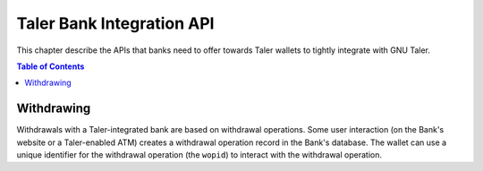 ..
  This file is part of GNU TALER.

  Copyright (C) 2014-2020 Taler Systems SA

  TALER is free software; you can redistribute it and/or modify it under the
  terms of the GNU General Public License as published by the Free Software
  Foundation; either version 2.1, or (at your option) any later version.

  TALER is distributed in the hope that it will be useful, but WITHOUT ANY
  WARRANTY; without even the implied warranty of MERCHANTABILITY or FITNESS FOR
  A PARTICULAR PURPOSE.  See the GNU General Public License for more details.

  You should have received a copy of the GNU General Public License along with
  TALER; see the file COPYING.  If not, see <http://www.gnu.org/licenses/>

  @author Marcello Stanisci
  @author Christian Grothoff

==========================
Taler Bank Integration API
==========================

This chapter describe the APIs that banks need to offer towards Taler wallets
to tightly integrate with GNU Taler.

.. contents:: Table of Contents

.. http:get:: /config

  Get a configuration information about the bank.

  **Request:**

  **Response:**

  :status 200 OK:
    The exchange responds with a `BankVersion` object. This request should
    virtually always be successful.

  **Details:**

  .. ts:def:: BankVersion

    interface BankVersion {
      // libtool-style representation of the Bank protocol version, see
      // https://www.gnu.org/software/libtool/manual/html_node/Versioning.html#Versioning
      // The format is "current:revision:age".
      version: string;

      // currency used by this bank
      currency: string;

    }


-----------
Withdrawing
-----------

Withdrawals with a Taler-integrated bank are based on withdrawal operations.
Some user interaction (on the Bank's website or a Taler-enabled ATM) creates a
withdrawal operation record in the Bank's database.  The wallet can use a unique identifier
for the withdrawal operation (the ``wopid``) to interact with the withdrawal operation.

.. http:get:: ${BANK_API_BASE_URL}/withdrawal-operation/${wopid}

  Query information about a withdrawal operation, identified by the ``wopid``.

  **Request**

  :query long_poll_ms:
    *Optional.*  If specified, the bank will wait up to ``long_poll_ms``
    milliseconds for completion of the transfer before sending the HTTP
    response.  A client must never rely on this behavior, as the bank may
    return a response immediately.

  **Response**

  :status 200 OK:
    The withdrawal operation is known to the bank, and details are given
    in the `BankWithdrawalOperationStatus` response body.


  .. ts:def:: BankWithdrawalOperationStatus

    export class BankWithdrawalOperationStatus {
      // has the wallet selected parameters for the withdrawal operation
      // (exchange and reserve public key) and successfully sent it
      // to the bank?
      selection_done: boolean;

      // The transfer has been confirmed and registered by the bank.
      // Does not guarantee that the funds have arrived at the exchange already.
      transfer_done: boolean;

      // Amount that will be withdrawn with this operation
      // (raw amount without fee considerations).
      amount: Amount;

      // Bank account of the customer that is withdrawing, as a
      // payto URI.
      sender_wire?: string;

      // Suggestion for an exchange given by the bank.
      suggested_exchange?: string;

      // URL that the user needs to navigate to in order to
      // complete some final confirmation (e.g. 2FA).
      confirm_transfer_url?: string;

      // Wire transfer types supported by the bank.
      wire_types: string[];
    }

.. http:post:: ${BANK_API_BASE_URL}/withdrawal-operation/${wopid}

  **Request** The body of this request must have the format of a `BankWithdrawalOperationPostRequest`.

  **Response**

  :status 200 OK:
    The bank has accepted the withdrawal operation parameters chosen by the wallet.
    The response is a `BankWithdrawalOperationPostResponse`.
  :status 404 Not Found:
    The bank does not know about a withdrawal operation with the specified ``wopid``.

  **Details**

  .. ts:def:: BankWithdrawalOperationPostRequest

    interface BankWithdrawalOperationPostRequest {

      // Reserve public key.
      reserve_pub: string;

      // Exchange bank details specified in the 'payto'
      // format.  NOTE: this field is optional, therefore
      // the bank will initiate the withdrawal with the
      // default exchange, if not given.
      exchange_wire_details: string;
    }

  .. ts:def:: BankWithdrawalOperationPostResponse

    interface BankWithdrawalOperationPostResponse {

      // The transfer has been confirmed and registered by the bank.
      // Does not guarantee that the funds have arrived at the exchange already.
      transfer_done: boolean;

      // URL that the user needs to navigate to in order to
      // complete some final confirmation (e.g. 2FA).
      //
      // Only applicable when 'transfer_done' is false.
      confirm_transfer_url?: string;
    }

